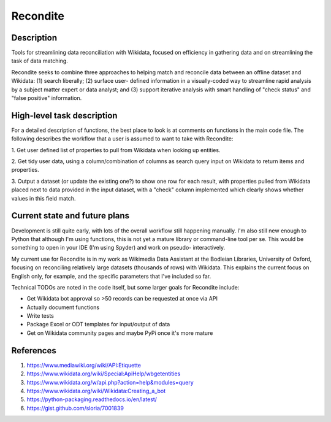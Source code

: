 =========
Recondite
=========

Description
-----------
Tools for streamlining data reconciliation with Wikidata, focused on efficiency
in gathering data and on streamlining the task of data matching.

Recondite seeks to combine three approaches to helping match and reconcile data
between an offline dataset and Wikidata: (1) search liberally; (2) surface user-
defined information in a visually-coded way to streamline rapid analysis by a
subject matter expert or data analyst; and (3) support iterative analysis with
smart handling of "check status" and "false positive" information.

High-level task description
---------------------------
For a detailed description of functions, the best place to look is at comments
on functions in the main code file. The following describes the workflow that
a user is assumed to want to take with Recondite:

1. Get user defined list of properties to pull from Wikidata when looking up
entities.

2. Get tidy user data, using a column/combination of columns as search query
input on Wikidata to return items and properties.

3. Output a dataset (or update the existing one?) to show one row for each
result, with properties pulled from Wikidata placed next to data provided in the
input dataset, with a "check" column implemented which clearly shows whether
values in this field match.

Current state and future plans
------------------------------
Development is still quite early, with lots of the overall workflow still
happening manually. I'm also still new enough to Python that although I'm using
functions, this is not yet a mature library or command-line tool per se. This
would be something to open in your IDE (I'm using Spyder) and work on pseudo-
interactively.

My current use for Recondite is in my work as Wikimedia Data Assistant at the
Bodleian Libraries, University of Oxford, focusing on reconciling relatively
large datasets (thousands of rows) with Wikidata. This explains the current
focus on English only, for example, and the specific parameters that I've
included so far.

Technical TODOs are noted in the code itself, but some larger goals for
Recondite include:

- Get Wikidata bot approval so >50 records can be requested at once via API
- Actually document functions
- Write tests
- Package Excel or ODT templates for input/output of data
- Get on Wikidata community pages and maybe PyPi once it's more mature

References
----------
1. https://www.mediawiki.org/wiki/API:Etiquette
2. https://www.wikidata.org/wiki/Special:ApiHelp/wbgetentities
3. https://www.wikidata.org/w/api.php?action=help&modules=query
4. https://www.wikidata.org/wiki/Wikidata:Creating_a_bot
5. https://python-packaging.readthedocs.io/en/latest/
6. https://gist.github.com/sloria/7001839
